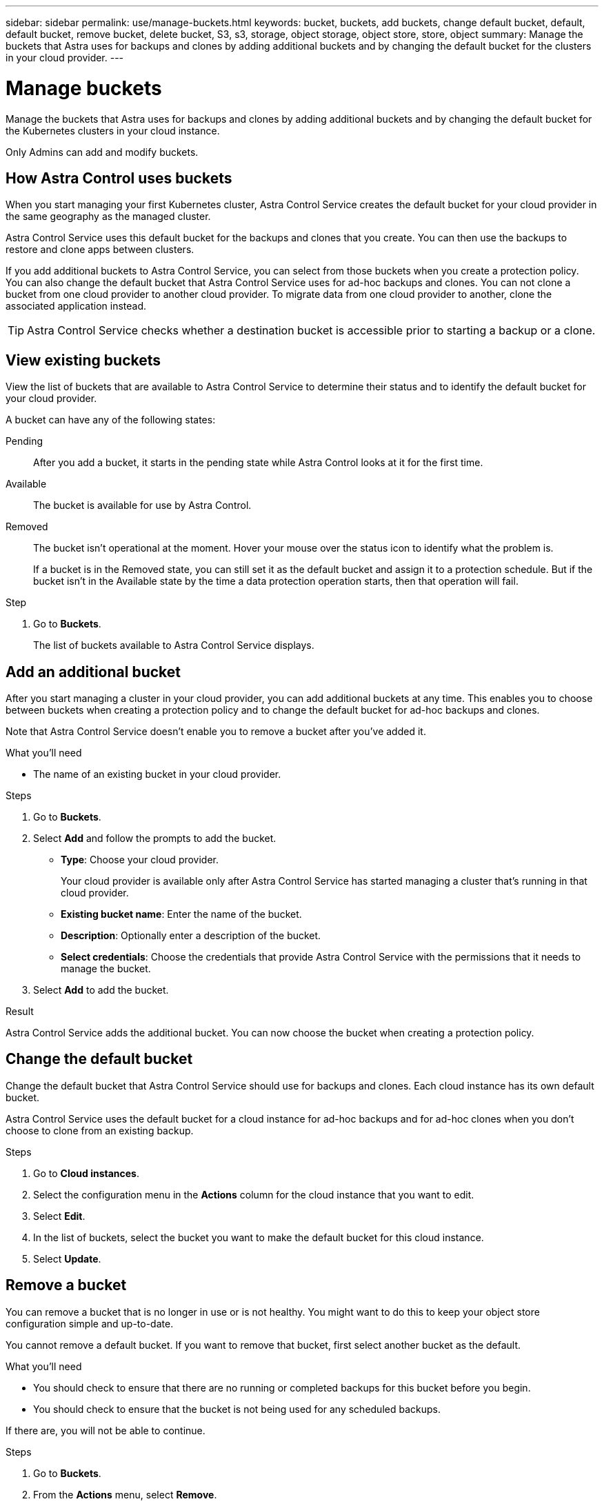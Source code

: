 ---
sidebar: sidebar
permalink: use/manage-buckets.html
keywords: bucket, buckets, add buckets, change default bucket, default, default bucket, remove bucket, delete bucket, S3, s3, storage, object storage, object store, store, object
summary: Manage the buckets that Astra uses for backups and clones by adding additional buckets and by changing the default bucket for the clusters in your cloud provider.
---

= Manage buckets
:hardbreaks:
:icons: font
:imagesdir: ../media/use/

[.lead]
Manage the buckets that Astra uses for backups and clones by adding additional buckets and by changing the default bucket for the Kubernetes clusters in your cloud instance.

Only Admins can add and modify buckets.

== How Astra Control uses buckets

When you start managing your first Kubernetes cluster, Astra Control Service creates the default bucket for your cloud provider in the same geography as the managed cluster.

Astra Control Service uses this default bucket for the backups and clones that you create. You can then use the backups to restore and clone apps between clusters.

If you add additional buckets to Astra Control Service, you can select from those buckets when you create a protection policy. You can also change the default bucket that Astra Control Service uses for ad-hoc backups and clones. You can not clone a bucket from one cloud provider to another cloud provider. To migrate data from one cloud provider to another, clone the associated application instead.

TIP: Astra Control Service checks whether a destination bucket is accessible prior to starting a backup or a clone.

== View existing buckets

View the list of buckets that are available to Astra Control Service to determine their status and to identify the default bucket for your cloud provider.

A bucket can have any of the following states:

Pending:: After you add a bucket, it starts in the pending state while Astra Control looks at it for the first time.

Available:: The bucket is available for use by Astra Control.

Removed:: The bucket isn't operational at the moment. Hover your mouse over the status icon to identify what the problem is.
+
If a bucket is in the Removed state, you can still set it as the default bucket and assign it to a protection schedule. But if the bucket isn't in the Available state by the time a data protection operation starts, then that operation will fail.

.Step

. Go to *Buckets*.
+
The list of buckets available to Astra Control Service displays.

== Add an additional bucket

After you start managing a cluster in your cloud provider, you can add additional buckets at any time. This enables you to choose between buckets when creating a protection policy and to change the default bucket for ad-hoc backups and clones.

Note that Astra Control Service doesn't enable you to remove a bucket after you've added it.

.What you'll need

* The name of an existing bucket in your cloud provider.
ifdef::azure[]
* If your bucket is in Azure, it must belong to the resource group named _astra-backup-rg_.
endif::azure[]

.Steps

. Go to *Buckets*.

. Select *Add* and follow the prompts to add the bucket.
+
* *Type*: Choose your cloud provider.
+
Your cloud provider is available only after Astra Control Service has started managing a cluster that's running in that cloud provider.

* *Existing bucket name*: Enter the name of the bucket.

* *Description*: Optionally enter a description of the bucket.
ifdef::azure[]
* *Storage account* (Azure only): Enter the name of your Azure storage account. This bucket must belong to the resource group named _astra-backup-rg_.
endif::azure[]
ifdef::aws[]
* *S3 server name or IP address* (AWS only): Enter the fully qualified domain name of the S3 endpoint that corresponds with your region, without `https://`. See https://docs.aws.amazon.com/general/latest/gr/s3.html[the Amazon documentation^] for more information.
endif::aws[]

* *Select credentials*: Choose the credentials that provide Astra Control Service with the permissions that it needs to manage the bucket.

. Select *Add* to add the bucket.

.Result

Astra Control Service adds the additional bucket. You can now choose the bucket when creating a protection policy.

== Change the default bucket

Change the default bucket that Astra Control Service should use for backups and clones. Each cloud instance has its own default bucket.

Astra Control Service uses the default bucket for a cloud instance for ad-hoc backups and for ad-hoc clones when you don't choose to clone from an existing backup.

.Steps

. Go to *Cloud instances*.

. Select the configuration menu in the *Actions* column for the cloud instance that you want to edit.

. Select *Edit*.

. In the list of buckets, select the bucket you want to make the default bucket for this cloud instance.

. Select *Update*.

== Remove a bucket

You can remove a bucket that is no longer in use or is not healthy. You might want to do this to keep your object store configuration simple and up-to-date.

You cannot remove a default bucket. If you want to remove that bucket, first select another bucket as the default.

.What you'll need

* You should check to ensure that there are no running or completed backups for this bucket before you begin.
* You should check to ensure that the bucket is not being used for any scheduled backups.

If there are, you will not be able to continue.


.Steps
. Go to *Buckets*.
. From the *Actions* menu, select *Remove*.

+
NOTE: Astra Control ensures first that there are no schedule policies using the bucket for backups and that there are no active backups in the bucket you are about to remove.

. Type "remove" to confirm the action.
. Select *Yes, remove bucket*.

== Find more information

* https://docs.netapp.com/us-en/astra-automation/index.html[Use the Astra Control API^]
